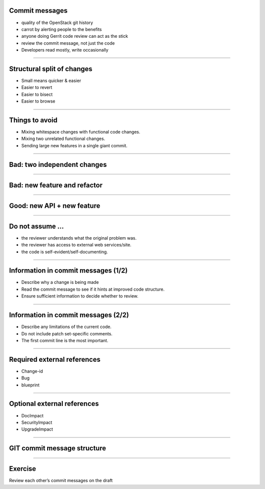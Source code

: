 Commit messages
===============

- quality of the OpenStack git history
- carrot by alerting people to the benefits
- anyone doing Gerrit code review can act as the stick
- review the commit message, not just the code
- Developers read mostly, write occasionally

----

Structural split of changes
===========================

- Small means quicker & easier
- Easier to revert
- Easier to bisect
- Easier to browse

----

Things to avoid
===============

- Mixing whitespace changes with functional code changes.
- Mixing two unrelated functional changes.
- Sending large new features in a single giant commit.

----

Bad: two independent changes
=============================

.. image:: ./_assets/17-01-bad-two.png

----

Bad: new feature and refactor
==============================

.. image:: ./_assets/17-02-bad-new.png

----

Good: new API + new feature
============================

.. image:: ./_assets/17-03-good.png

----

Do not assume ...
=================

- the reviewer understands what the original problem was.
- the reviewer has access to external web services/site.
- the code is self-evident/self-documenting.

----

Information in commit messages (1/2)
====================================

- Describe why a change is being made
- Read the commit message to see if it hints at improved code structure.
- Ensure sufficient information to decide whether to review.

----

Information in commit messages (2/2)
====================================

- Describe any limitations of the current code.
- Do not include patch set-specific comments.
- The first commit line is the most important.

----

Required external references
============================

- Change-id
- Bug
- blueprint

----

Optional external references
============================

- DocImpact
- SecurityImpact
- UpgradeImpact

----

GIT commit message structure
============================

.. image:: ./_assets/17-04-commit-message.png

----

Exercise
========

Review each other’s commit messages on the draft

